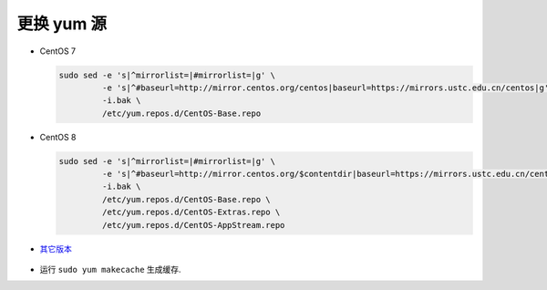 =============
 更换 yum 源
=============


- CentOS 7

  .. code-block:: bash

     sudo sed -e 's|^mirrorlist=|#mirrorlist=|g' \
              -e 's|^#baseurl=http://mirror.centos.org/centos|baseurl=https://mirrors.ustc.edu.cn/centos|g' \
              -i.bak \
              /etc/yum.repos.d/CentOS-Base.repo

- CentOS 8

  .. code-block:: bash

     sudo sed -e 's|^mirrorlist=|#mirrorlist=|g' \
              -e 's|^#baseurl=http://mirror.centos.org/$contentdir|baseurl=https://mirrors.ustc.edu.cn/centos|g' \
              -i.bak \
              /etc/yum.repos.d/CentOS-Base.repo \
              /etc/yum.repos.d/CentOS-Extras.repo \
              /etc/yum.repos.d/CentOS-AppStream.repo

- `其它版本`_

     .. _其它版本: http://mirrors.ustc.edu.cn/help/centos.html

- 运行 ``sudo yum makecache`` 生成缓存.
